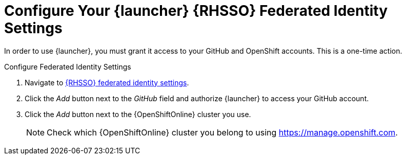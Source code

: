 [[launcher-sso-settings]]
= Configure Your {launcher} {RHSSO} Federated Identity Settings

In order to use {launcher}, you must grant it access to your GitHub and OpenShift accounts. This is a one-time action.

.Configure Federated Identity Settings
. Navigate to https://sso.openshift.io/auth/realms/rh-developers-launch/account/identity[{RHSSO} federated identity settings^].
. Click the _Add_ button next to the _GitHub_ field and authorize {launcher} to access your GitHub account.
. Click the _Add_ button next to the {OpenShiftOnline} cluster you use.
+
NOTE: Check which {OpenShiftOnline} cluster you belong to using link:https://manage.openshift.com[https://manage.openshift.com^].

